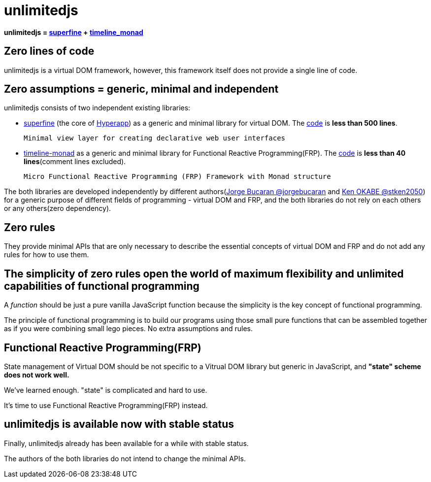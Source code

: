 = unlimitedjs
ifndef::stem[:stem: latexmath]
ifndef::imagesdir[:imagesdir: ./img/]
ifndef::source-highlighter[:source-highlighter: highlightjs]
ifndef::highlightjs-theme:[:highlightjs-theme: solarized-dark]

**unlimitedjs = https://github.com/jorgebucaran/superfine[superfine] + https://github.com/stken2050/timeline-monad[timeline_monad]**


== Zero lines of code
unlimitedjs is a virtual DOM framework, however, this framework itself does not provide a single line of code.

== Zero assumptions = generic, minimal and independent
unlimitedjs consists of two independent existing libraries:

* https://github.com/jorgebucaran/superfine[superfine] (the core of https://github.com/jorgebucaran/hyperapp[Hyperapp]) as a generic and minimal library for virtual DOM. The https://github.com/jorgebucaran/superfine/blob/master/src/index.js[code] is **less than 500 lines**.


 Minimal view layer for creating declarative web user interfaces


* https://github.com/stken2050/timeline-monad[timeline-monad] as a generic and minimal library for Functional Reactive Programming(FRP). The https://github.com/stken2050/timeline-monad/blob/master/dist/esm/timeline-monad.js[code] is **less than 40 lines**(comment lines excluded).

 Micro Functional Reactive Programming (FRP) Framework with Monad structure


The both libraries are developed independently by different authors(https://github.com/jorgebucaran[Jorge Bucaran @jorgebucaran] and https://github.com/stken2050[Ken OKABE @stken2050]) for a generic purpose of different fields of programming - virtual DOM and FRP, and the both libraries do not rely on each others or any others(zero dependency).

== Zero rules
They provide minimal APIs that are only necessary to describe the essential concepts of virtual DOM and FRP and do not add any rules for how to use them.

== The simplicity of zero rules open the world of maximum flexibility and unlimited capabilities of functional programming

A __function__ should be just a pure vanilla JavaScript function because the simplicity is the key concept of functional programming.

The principle of functional programming is to build our programs using those small pure functions that can be assembled together as if you were combining small lego pieces. No extra assumptions and rules.

== Functional Reactive Programming(FRP)

State management of Virtual DOM should be not specific to a Vitrual DOM library but generic in JavaScript, and **"state" scheme does not work well.**

We've learned enough. "state" is complicated and hard to use.

It's time to use Functional Reactive Programming(FRP) instead.

== unlimitedjs is available now with stable status

Finally, unlimitedjs already has been available for a while with stable status.

The authors of the both libraries do not intend to change the minimal APIs.
